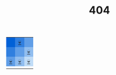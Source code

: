 #+title: 404

# What the fuck did you just fucking say about me, you little bitch? I'll have you know I graduated
# top of my class in the Navy Seals, and I've been involved in numerous secret raids on Al-Quaeda,
# and I have over 300 confirmed kills. I am trained in gorilla warfare and I'm the top sniper in the
# entire US armed forces. You are nothing to me but just another target. I will wipe you the fuck
# out with precision the likes of which has never been seen before on this Earth, mark my fucking
# words. You think you can get away with saying that shit to me over the Internet? Think again,
# fucker. As we speak I am contacting my secret network of spies across the USA and your IP is being
# traced right now so you better prepare for the storm, maggot. The storm that wipes out the
# pathetic little thing you call your life. You're fucking dead, kid. I can be anywhere, anytime,
# and I can kill you in over seven hundred ways, and that's just with my bare hands. Not only am I
# extensively trained in unarmed combat, but I have access to the entire arsenal of the United
# States Marine Corps and I will use it to its full extent to wipe your miserable ass off the face
# of the continent, you little shit. If only you could have known what unholy retribution your
# little "clever" comment was about to bring down upon you, maybe you would have held your fucking
# tongue. But you couldn't, you didn't, and now you're paying the price, you goddamn idiot. I will
# shit fury all over you and you will drown in it. You're fucking dead, kiddo.

#+begin_export html
<style>
#content {
    text-align: center;
}

table tr:nth-child(1) td:nth-child(1)
{
    background: #0061d7;
}

table tr:nth-child(1) td:nth-child(2),
table tr:nth-child(2) td:nth-child(1)
{
    background: #307fdf;
}

table tr:nth-child(1) td:nth-child(3),
table tr:nth-child(2) td:nth-child(2),
table tr:nth-child(3) td:nth-child(1)
{
    background: #609ee7;
}


table tr:nth-child(2) td:nth-child(3),
table tr:nth-child(3) td:nth-child(2)
{
    background: #90bdef;
}

table tr:nth-child(3) td:nth-child(3)
{
    background: #c0dcf7;
}
</style>
#+end_export

#+BEGIN_SRC elisp :results raw :exports results
(let* ((word "WRONG DOOR MOTHERFUCKER")
       (colors
	(ct/gradient (length word)
			   (ht-get ns/theme :foreground)
			   (ht-get ns/theme :accent1_)
			   t)))
  (ns/blog-make-color-strip colors (-map 'string word)))
#+end_src

|     | [[./404_1.org][💀]] |     |
|     |     | [[./404_2.org][💀]] |
| [[./404_3.org][💀]] | [[./404_4.org][💀]] | [[./404_5.org][💀]] |
|     |     |     |
